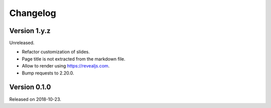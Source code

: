 

Changelog
=========


Version 1.y.z
-------------

Unreleased.

- Refactor customization of slides.
- Page title is not extracted from the markdown file.
- Allow to render using https://revealjs.com.
- Bump requests to 2.20.0.


Version 0.1.0
-------------

Released on 2018-10-23.
